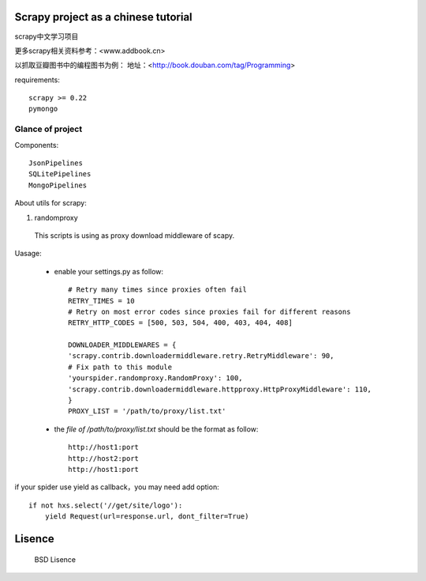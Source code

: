 Scrapy project as a chinese tutorial 
====================================
scrapy中文学习项目

更多scrapy相关资料参考：<www.addbook.cn>

以抓取豆瓣图书中的编程图书为例：
地址：<http://book.douban.com/tag/Programming>

requirements::

    scrapy >= 0.22
    pymongo

Glance of project
------------------
Components::

   JsonPipelines
   SQLitePipelines
   MongoPipelines

About utils for scrapy:

1. randomproxy

  This scripts is using as proxy download middleware of scapy.

Uasage:

 * enable your settings.py as follow::
	
	# Retry many times since proxies often fail
	RETRY_TIMES = 10
	# Retry on most error codes since proxies fail for different reasons
	RETRY_HTTP_CODES = [500, 503, 504, 400, 403, 404, 408]

	DOWNLOADER_MIDDLEWARES = {
    	'scrapy.contrib.downloadermiddleware.retry.RetryMiddleware': 90,
    	# Fix path to this module
    	'yourspider.randomproxy.RandomProxy': 100,
    	'scrapy.contrib.downloadermiddleware.httpproxy.HttpProxyMiddleware': 110,
	}
	PROXY_LIST = '/path/to/proxy/list.txt'

 * the `file of /path/to/proxy/list.txt` should be the format as follow::

	http://host1:port
	http://host2:port
	http://host1:port

if your spider use yield as callback，you may need add option::

	if not hxs.select('//get/site/logo'):
    	    yield Request(url=response.url, dont_filter=True)
    

Lisence
===========
   BSD Lisence
